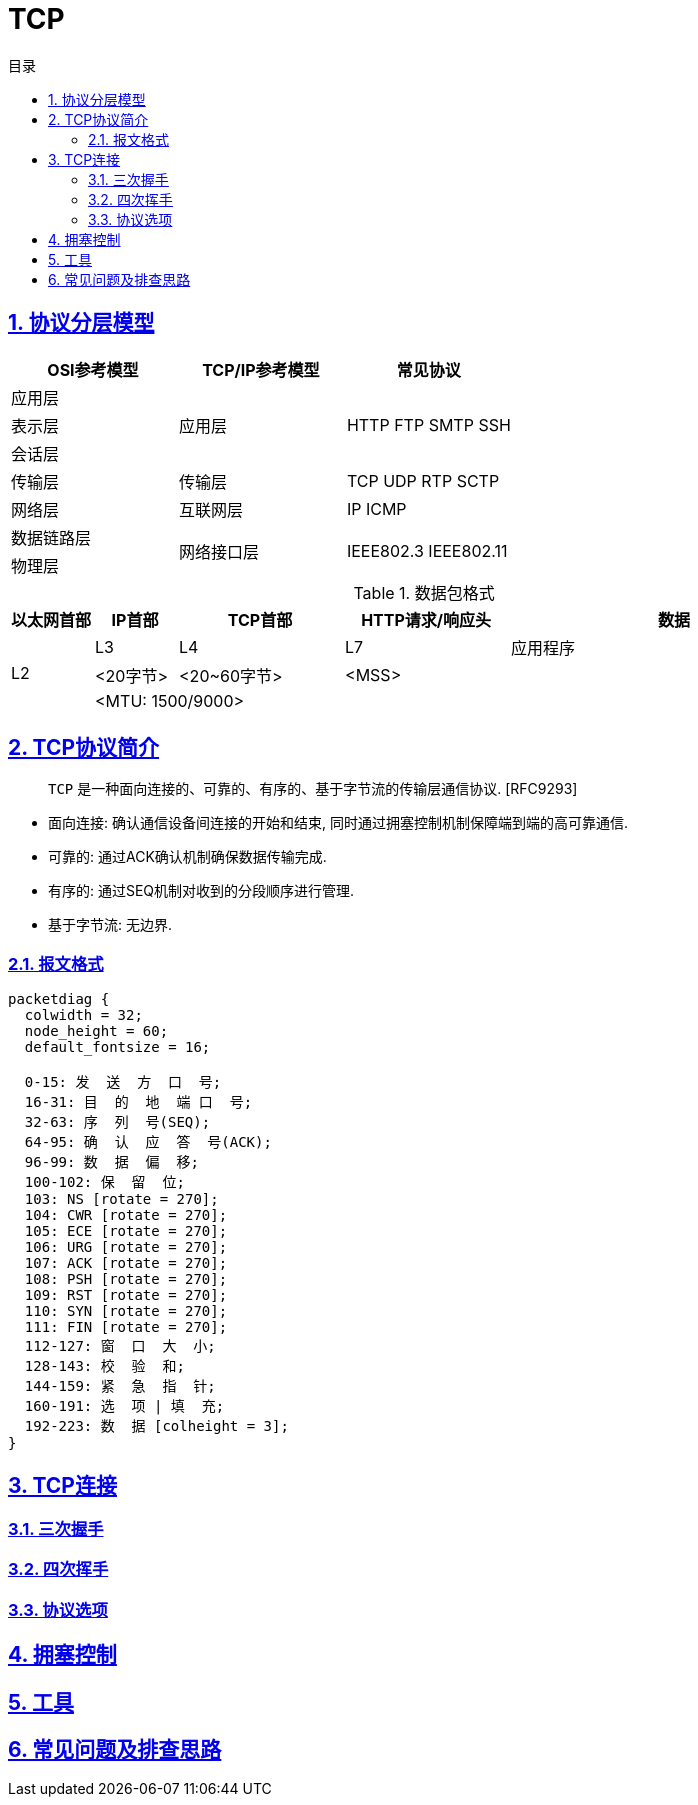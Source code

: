 = TCP
:icons: font
:source-highlighter: highlightjs
:highlightjs-theme: idea
:sectlinks:
:sectnums:
:stem:
:toc: left
:toclevels: 3
:toc-title: 目录
:tabsize: 4
:docinfo: shared


== 协议分层模型

|===
| OSI参考模型 | TCP/IP参考模型 | 常见协议

| 应用层
.3+|应用层

.3+|HTTP FTP SMTP SSH

| 表示层

| 会话层

| 传输层

| 传输层

| TCP UDP RTP SCTP

| 网络层

| 互联网层

| IP ICMP

| 数据链路层

.2+|网络接口层

.2+| IEEE802.3 IEEE802.11

| 物理层

|===

[cols="^1,^1,^2,^2,^4"]
.数据包格式
|===
| 以太网首部 | IP首部 | TCP首部 | HTTP请求/响应头 | 数据

.3+| L2
| L3
| L4
| L7
| 应用程序

| <20字节>
| <20~60字节>
2+|<MSS>

4+| <MTU: 1500/9000>

|===

== TCP协议简介

> `TCP` 是一种面向连接的、可靠的、有序的、基于字节流的传输层通信协议. [RFC9293]

* 面向连接: 确认通信设备间连接的开始和结束, 同时通过拥塞控制机制保障端到端的高可靠通信.
* 可靠的: 通过ACK确认机制确保数据传输完成.
* 有序的: 通过SEQ机制对收到的分段顺序进行管理.
* 基于字节流: 无边界.

=== 报文格式

[packetdiag]
----
packetdiag {
  colwidth = 32;
  node_height = 60;
  default_fontsize = 16;

  0-15: 发  送  方  口  号;
  16-31: 目  的  地  端 口  号;
  32-63: 序  列  号(SEQ);
  64-95: 确  认  应  答  号(ACK);
  96-99: 数  据  偏  移;
  100-102: 保  留  位;
  103: NS [rotate = 270];
  104: CWR [rotate = 270];
  105: ECE [rotate = 270];
  106: URG [rotate = 270];
  107: ACK [rotate = 270];
  108: PSH [rotate = 270];
  109: RST [rotate = 270];
  110: SYN [rotate = 270];
  111: FIN [rotate = 270];
  112-127: 窗  口  大  小;
  128-143: 校  验  和;
  144-159: 紧  急  指  针;
  160-191: 选  项 | 填  充;
  192-223: 数  据 [colheight = 3];
}
----

== TCP连接

=== 三次握手

=== 四次挥手

=== 协议选项

== 拥塞控制

== 工具

== 常见问题及排查思路

